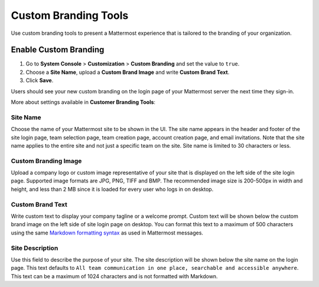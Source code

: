 Custom Branding Tools
============================

Use custom branding tools to present a Mattermost experience that is tailored to the branding of your organization. 

.. figure:: ../images/custom-branding-tools.PNG

Enable Custom Branding
----------------------

1. Go to **System Console** > **Customization** > **Custom Branding** and set the value to ``true``.
2. Choose a **Site Name**, upload a **Custom Brand Image** and write **Custom Brand Text**.
3. Click **Save**.

Users should see your new custom branding on the login page of your Mattermost server the next time they sign-in. 

More about settings available in **Customer Branding Tools**:

Site Name
`````````
Choose the name of your Mattermost site to be shown in the UI. The site name appears in the header and footer of the site login page, team selection page, team creation page, account creation page, and email invitations. Note that the site name applies to the entire site and not just a specific team on the site. Site name is limited to 30 characters or less.

Custom Branding Image
`````````````````````
Upload a company logo or custom image representative of your site that is displayed on the left side of the site login page. Supported image formats are JPG, PNG, TIFF and BMP. The recommended image size is 200-500px in width and height, and less than 2 MB since it is loaded for every user who logs in on desktop.

Custom Brand Text
`````````````````
Write custom text to display your company tagline or a welcome prompt. Custom text will be shown below the custom brand image on the left side of site login page on desktop. You can format this text to a maximum of 500 characters using the same `Markdown formatting syntax <http://docs.mattermost.com/help/messaging/formatting-text.html>`__ as used in Mattermost messages.

Site Description
````````````````
Use this field to describe the purpose of your site. The site description will be shown below the site name on the login page.  This text defaults to ``All team communication in one place, searchable and accessible anywhere``. This text can be a maximum of 1024 characters and is not formatted with Markdown.

